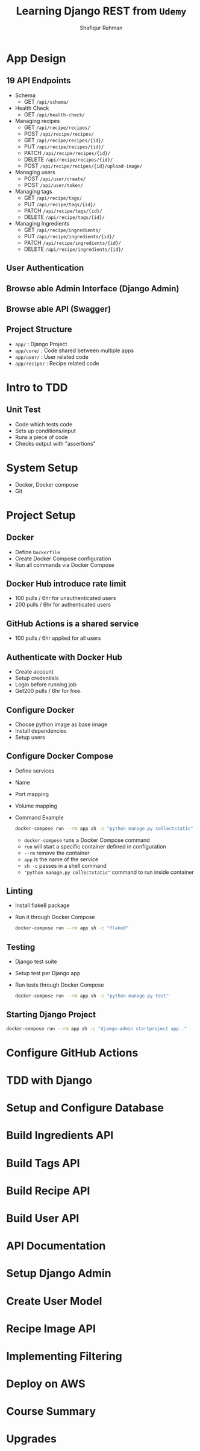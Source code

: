#+title: Learning Django REST from =Udemy=
#+author: Shafiqur Rahman
#+options: h:1 num:nil toc:nil

* App Design
** 19 API Endpoints
   - Schema
     - GET ~/api/schema/~
   - Health Check
     - GET ~/api/health-check/~
   - Managing recipes
     - GET    ~/api/recipe/recipes/~
     - POST   ~/api/recipe/recipes/~
     - GET    ~/api/recipe/recipes/{id}/~
     - PUT    ~/api/recipe/recipes/{id}/~
     - PATCH  ~/api/recipe/recipes/{id}/~
     - DELETE ~/api/recipe/recipes/{id}/~
     - POST   ~/api/recipe/recipes/{id}/upload-image/~
   - Managing users
     - POST ~/api/user/create/~
     - POST ~/api/user/token/~
   - Managing tags
     - GET    ~/api/recipe/tags/~
     - PUT    ~/api/recipe/tags/{id}/~
     - PATCH  ~/api/recipe/tags/{id}/~
     - DELETE ~/api/recipe/tags/{id}/~
   - Managing Ingredients
     - GET    ~/api/recipe/ingredients/~
     - PUT    ~/api/recipe/ingredients/{id}/~
     - PATCH  ~/api/recipe/ingredients/{id}/~
     - DELETE ~/api/recipe/ingredients/{id}/~
** User Authentication
** Browse able Admin Interface (Django Admin)
** Browse able API (Swagger)
** Project Structure 
   - ~app/~        : Django Project
   - ~app/core/~   : Code shared between multiple apps
   - ~app/user/~   : User related code
   - ~app/recipe/~ : Recipe related code
* Intro to TDD
** Unit Test
   - Code which tests code
   - Sets up conditions/input
   - Runs a piece of code
   - Checks output with "assertions"
* System Setup
  - Docker, Docker compose
  - Git
* Project Setup 
** Docker
   - Define ~Dockerfile~
   - Create Docker Compose configuration
   - Run all commands via Docker Compose
** Docker Hub introduce rate limit 
   - 100 pulls / 6hr for unauthenticated users 
   - 200 pulls / 6hr for authenticated users
** GitHub Actions is a shared service
   - 100 pulls / 6hr applied for all users 
** Authenticate with Docker Hub
   - Create account
   - Setup credentials
   - Login before running job
   - Get200 pulls / 6hr for free. 
** Configure Docker
   - Choose python image as base image
   - Install dependencies
   - Setup users
** Configure Docker Compose
   - Define services
   - Name
   - Port mapping
   - Volume mapping
   - Command Example
     #+BEGIN_SRC bash
       docker-compose run --rm app sh -c "python manage.py collectstatic"
     #+END_SRC
     - ~docker-compose~ runs a Docker Compose command
     - ~run~ will start a specific container defined in configuration
     - ~--rm~ remove the container
     - ~app~ is the name of the service
     - ~sh -c~ passes in a shell command
     - ~"python manage.py collectstatic"~ command to run inside container 
** Linting 
   - Install flake8 package
   - Run it through Docker Compose
     #+BEGIN_SRC bash
       docker-compose run --rm app sh -c "flake8"
     #+END_SRC
** Testing 
   - Django test suite
   - Setup test per Django app
   - Run tests through Docker Compose
     #+BEGIN_SRC bash
       docker-compose run --rm app sh -c "python manage.py test"
     #+END_SRC
** Starting Django Project
   #+BEGIN_SRC bash
     docker-compose run --rm app sh -c "django-admin startproject app ."
   #+END_SRC
* Configure GitHub Actions
* TDD with Django
* Setup and Configure Database
* Build Ingredients API
* Build Tags API
* Build Recipe API
* Build User API
* API Documentation
* Setup Django Admin
* Create User Model
* Recipe Image API
* Implementing Filtering
* Deploy on AWS
* Course Summary
* Upgrades
